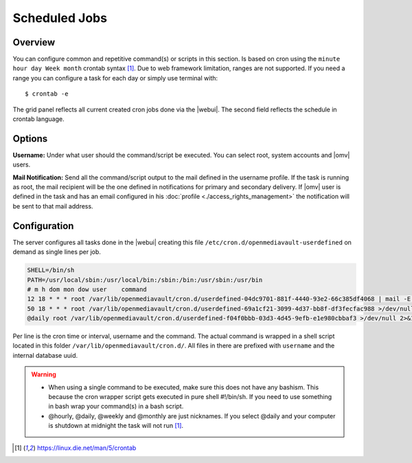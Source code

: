 Scheduled Jobs
##############

Overview
--------

You can configure common and repetitive command(s) or scripts in this section. Is based on cron using the ``minute hour day Week month`` crontab syntax [1]_. Due to web framework limitation, ranges are not supported. If you need a range you can configure a task for each day or simply use terminal with::

$ crontab -e

The grid panel reflects all current created cron jobs done via the |webui|. The second field reflects the schedule in crontab language.

Options
-------

**Username:** Under what user should the command/script be executed. You can select root, system accounts and |omv| users.

**Mail Notification:** Send all the command/script output to the mail defined in the username profile. If the task is running as root, the mail recipient will be the one defined in notifications for primary and secondary delivery. If |omv| user is defined in the task and has an email configured in his :doc:`profile <./access_rights_management>` the notification will be sent to that mail address.

Configuration
-------------

The server configures all tasks done in the |webui| creating this file ``/etc/cron.d/openmediavault-userdefined`` on demand as single lines per job.

.. code-block:: guess

	SHELL=/bin/sh
	PATH=/usr/local/sbin:/usr/local/bin:/sbin:/bin:/usr/sbin:/usr/bin
	# m h dom mon dow user    command
	12 18 * * * root /var/lib/openmediavault/cron.d/userdefined-04dc9701-881f-4440-93e2-66c385df4068 | mail -E -s "Cron - Movies" -a "From: Cron Daemon <root>" root >/dev/null 2>&1
	50 18 * * * root /var/lib/openmediavault/cron.d/userdefined-69a1cf21-3099-4d37-bb8f-df3fecfac988 >/dev/null 2>&1
	@daily root /var/lib/openmediavault/cron.d/userdefined-f04f0bbb-03d3-4d45-9efb-e1e980cbbaf3 >/dev/null 2>&1

Per line is the cron time or interval, username and the command. The actual command is wrapped in a shell script located in this folder ``/var/lib/openmediavault/cron.d/``. All files in there are prefixed with ``username`` and the internal database uuid.

.. warning::
	- When using a single command to be executed, make sure this does not have any bashism. This because the cron wrapper script gets executed in pure shell #!/bin/sh. If you need to use something in bash wrap your command(s) in a bash script.
	- @hourly, @daily, @weekly and @monthly are just nicknames. If you select @daily and your computer is shutdown at midnight the task will not run [1]_.

.. [1]  https://linux.die.net/man/5/crontab
